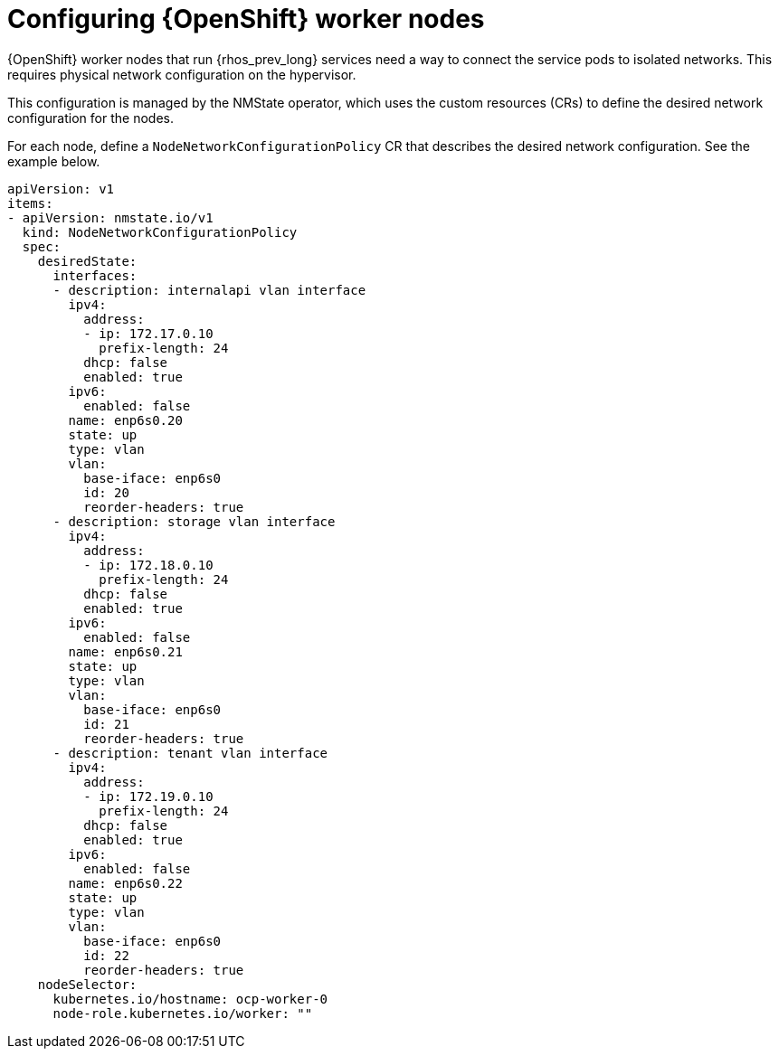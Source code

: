 [id="configuring-openshift-worker-nodes_{context}"]

= Configuring {OpenShift} worker nodes

{OpenShift} worker nodes that run {rhos_prev_long} services need a way to connect the service
pods to isolated networks. This requires physical network configuration on the
hypervisor.

This configuration is managed by the NMState operator, which uses the custom resources (CRs) to
define the desired network configuration for the nodes.

For each node, define a `NodeNetworkConfigurationPolicy` CR that describes the
desired network configuration. See the example below.

```
apiVersion: v1
items:
- apiVersion: nmstate.io/v1
  kind: NodeNetworkConfigurationPolicy
  spec:
    desiredState:
      interfaces:
      - description: internalapi vlan interface
        ipv4:
          address:
          - ip: 172.17.0.10
            prefix-length: 24
          dhcp: false
          enabled: true
        ipv6:
          enabled: false
        name: enp6s0.20
        state: up
        type: vlan
        vlan:
          base-iface: enp6s0
          id: 20
          reorder-headers: true
      - description: storage vlan interface
        ipv4:
          address:
          - ip: 172.18.0.10
            prefix-length: 24
          dhcp: false
          enabled: true
        ipv6:
          enabled: false
        name: enp6s0.21
        state: up
        type: vlan
        vlan:
          base-iface: enp6s0
          id: 21
          reorder-headers: true
      - description: tenant vlan interface
        ipv4:
          address:
          - ip: 172.19.0.10
            prefix-length: 24
          dhcp: false
          enabled: true
        ipv6:
          enabled: false
        name: enp6s0.22
        state: up
        type: vlan
        vlan:
          base-iface: enp6s0
          id: 22
          reorder-headers: true
    nodeSelector:
      kubernetes.io/hostname: ocp-worker-0
      node-role.kubernetes.io/worker: ""
```
